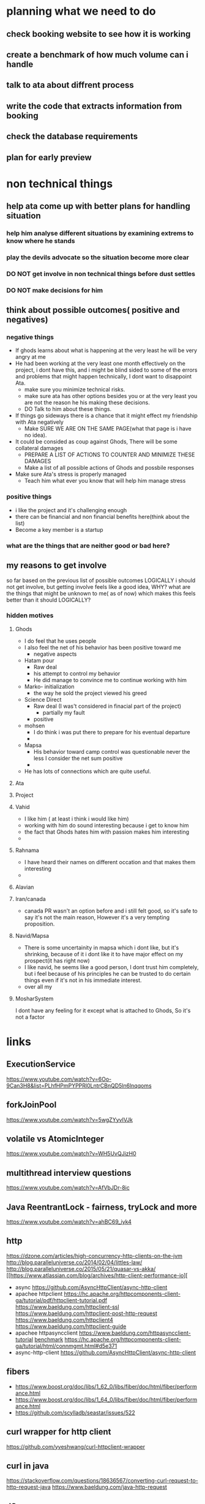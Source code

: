 * planning what we need to do
** check booking website to see how it is working
** create a benchmark of how much volume can i handle 
** talk to ata about diffrent process 
** write the code that extracts information from booking
** check the database requirements
** plan for early preview
* non technical things
** help ata come up with better plans for handling situation
*** help him analyse different situations by examining extrems to know where he stands
*** play the devils advocate so the situation become more clear
*** DO NOT get involve in non technical things before dust settles
*** DO NOT make decisions for him


** think about possible outcomes( positive and negatives)
*** negative things
    - If ghods learns about what is happening at the very least he
      will be very angry at me
    - He had been working at the very least one month effectively on
      the project, i dont have this, and i might be blind sided to
      some of the errors and problems that might happen technically, I
      dont want to disappoint Ata.
      - make sure you minimize technical risks.
      - make sure ata has other options besides you or at the very
        least you are not the reason he his making these decisions.
      - DO Talk to him about these things.
    - If things go sideways there is a chance that it might effect my
      friendship with Ata negatively
      - Make SURE WE ARE ON THE SAME PAGE(what that page is i have no idea).
    - It could be consided as coup against Ghods, There will be some
      collateral damages
      - PREPARE A LIST OF ACTIONS TO COUNTER AND MINIMIZE THESE DAMAGES
      - Make a list of all possible actions of Ghods and possbile responses
    - Make sure Ata's stress is properly managed
      - Teach him what ever you know that will help him manage stress
*** positive things
    - i like the project and it's challenging enough
    - there can be financial and non financial benefits here(think about the list)
    - Become a key member is a startup 

*** what are the things that are neither good or bad here?
** my reasons to get involve
   so far based on the previous list of possible outcomes LOGICALLY i
   should not get involve, but getting involve feels like a good idea,
   WHY? what are the things that might be unknown to me( as of now)
   which makes this feels better than it should LOGICALLY?
*** hidden motives
**** Ghods
     - I do feel that he uses people
     - I also feel the net of his behavior has been positive toward me
       - negative aspects
	 - Hatam pour
	   - Raw deal 
	   - his attempt to control my behavior
	   - He did manage to convince me to continue working with him
	 - Marko- initialization
	   - the way he sold the project viewed his greed
	 - Science Direct
	   - Raw deal (I was't considered in finacial part of the project)
	     - partially my fault
       - positive
	 - mohsen
	   - I do think i was put there to prepare for his eventual
             departure
	   - 
	 - Mapsa
	   - His behavior toward camp control was questionable never
             the less I consider the net sum positive
	   - 
     - He has lots of connections which are quite useful.
**** Ata
**** Project
**** Vahid
     - I like him ( at least i think i would like him)
     - working with him do sound interesting because i get to know him
     - the fact that Ghods hates him with passion makes him
       interesting
     - 
**** Rahnama
     - I have heard their names on different occation and that makes
       them interesting
     - 
**** Alavian
**** Iran/canada
     - canada PR wasn't an option before and i still felt good, so
       it's safe to say it's not the main reason, However it's a very
       tempting proposition.
**** Navid/Mapsa
     - There is some uncertainity in mapsa which i dont like, but it's
       shrinking, because of it i dont like it to have major effect on
       my prospect(it has right now)
     - I like navid, he seems like a good person, I dont trust him
       completely, but i feel because of his principles he can be
       trusted to do certain things even if it's not in his immediate interest.
     - over all my 
**** MosharSystem
     I dont have any feeling for it except what is attached to Ghods, So it's not a factor
* links
** ExecutionService
   https://www.youtube.com/watch?v=6Oo-9Can3H8&list=PLhfHPmPYPPRl0LntrCBnQD5ln6lnqqoms
** forkJoinPool
   https://www.youtube.com/watch?v=5wgZYyvIVJk
** volatile vs AtomicInteger
   https://www.youtube.com/watch?v=WH5UvQJizH0
** multithread interview questions
   https://www.youtube.com/watch?v=AfVbJDr-8ic
** Java ReentrantLock - fairness, tryLock and more
   https://www.youtube.com/watch?v=ahBC69_iyk4
** http 
   https://dzone.com/articles/high-concurrency-http-clients-on-the-jvm
   http://blog.paralleluniverse.co/2014/02/04/littles-law/
   http://blog.paralleluniverse.co/2015/05/21/quasar-vs-akka/
   [[https://www.atlassian.com/blog/archives/http-client-performance-io][
   - async 
     https://github.com/AsyncHttpClient/async-http-client
   - apachee httpclient
     https://hc.apache.org/httpcomponents-client-ga/tutorial/pdf/httpclient-tutorial.pdf
     https://www.baeldung.com/httpclient-ssl
     https://www.baeldung.com/httpclient-post-http-request
     https://www.baeldung.com/httpclient4
     https://www.baeldung.com/httpclient-guide
   - apachee httpasyncclient
     https://www.baeldung.com/httpasyncclient-tutorial
     [[http://allenxwang.blogspot.com/2013/10/netty-httpasyncclient-and-httpclient.html][benchmark]]
     https://hc.apache.org/httpcomponents-client-ga/tutorial/html/connmgmt.html#d5e371
   - async-http-client
     https://github.com/AsyncHttpClient/async-http-client
** fibers
   - https://www.boost.org/doc/libs/1_62_0/libs/fiber/doc/html/fiber/performance.html
   - https://www.boost.org/doc/libs/1_64_0/libs/fiber/doc/html/fiber/performance.html
   - https://github.com/scylladb/seastar/issues/522
** curl wrapper for http client
   https://github.com/yveshwang/curl-httpclient-wrapper
** curl in java
   https://stackoverflow.com/questions/18636567/converting-curl-request-to-http-request-java
   https://www.baeldung.com/java-http-request
** JSoup
   https://jsoup.org/
** adding headers
   https://www.baeldung.com/httpclient-custom-http-header
   https://www.baeldung.com/httpclient-guide
   https://www.baeldung.com/httpasyncclient-tutorial
   https://www.baeldung.com/httpclient-custom-http-header
   https://www.baeldung.com/async-http-client
   http://hc.apache.org/httpcomponents-client-4.3.x/examples.html
* create first demo
** harvester
*** create link generator
*** create downloader
**** selenium based downloader
***** Chrome
***** ghodsJS
**** HttpRequest based downloader
*** information Extraction system
**** extract data from booking
***** search pages
***** hotels
***** hotel search result
***** come up with faster method to create harvestor engine
**** extract information from
*** temprary database
    - for now temprary database is the database
** database for collecting data
** package system
*** Package builder system
